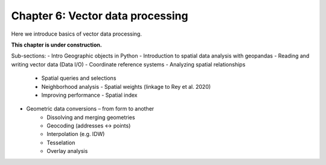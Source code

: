 Chapter 6: Vector data processing
=================================

Here we introduce basics of vector data processing.

**This chapter is under construction.**

Sub-sections:
- Intro Geographic objects in Python
- Introduction to spatial data analysis with geopandas
- Reading and writing vector data (Data I/O)
- Coordinate reference systems
- Analyzing spatial relationships
    - Spatial queries and selections
    - Neighborhood analysis - Spatial weights (linkage to Rey et al. 2020)
    - Improving performance - Spatial index
- Geometric data conversions – from form to another
    - Dissolving and merging geometries
    - Geocoding (addresses <-> points)
    - Interpolation (e.g. IDW)
    - Tesselation
    - Overlay analysis
    
..
    .. toctree::
        :maxdepth: 1
        :caption: Sections:

        nb/00-geometric-objects.ipynb
        nb/01-geopandas-basics.ipynb
        nb/02-data-io.ipynb
        nb/03-projections.ipynb
        nb/04-spatial-queries.ipynb
        nb/05-spatial-join.ipynb
        nb/06-nearest-neighbour.ipynb
        nb/07-spatial_index.ipynb
        nb/08-nearest-neighbor-faster.ipynb
        nb/09-geometric-operations.ipynb
        nb/10-geocoding_in_geopandas.ipynb

